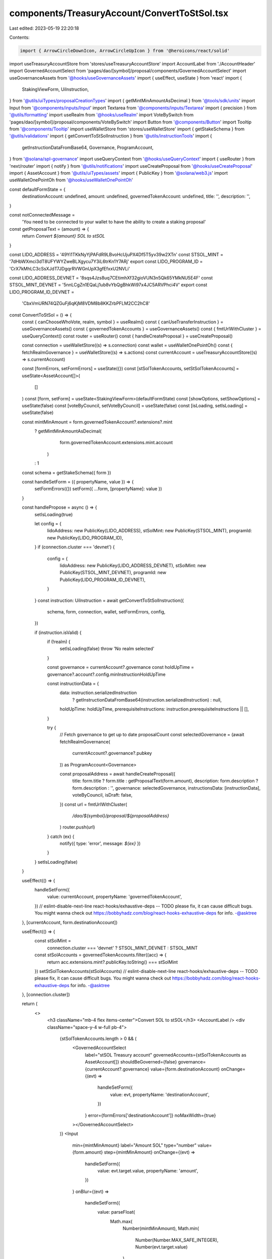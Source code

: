components/TreasuryAccount/ConvertToStSol.tsx
=============================================

Last edited: 2023-05-19 22:20:18

Contents:

.. code-block:: tsx

    import { ArrowCircleDownIcon, ArrowCircleUpIcon } from '@heroicons/react/solid'
import useTreasuryAccountStore from 'stores/useTreasuryAccountStore'
import AccountLabel from './AccountHeader'
import GovernedAccountSelect from 'pages/dao/[symbol]/proposal/components/GovernedAccountSelect'
import useGovernanceAssets from '@hooks/useGovernanceAssets'
import { useEffect, useState } from 'react'
import {
  StakingViewForm,
  UiInstruction,
} from '@utils/uiTypes/proposalCreationTypes'
import { getMintMinAmountAsDecimal } from '@tools/sdk/units'
import Input from '@components/inputs/Input'
import Textarea from '@components/inputs/Textarea'
import { precision } from '@utils/formatting'
import useRealm from '@hooks/useRealm'
import VoteBySwitch from 'pages/dao/[symbol]/proposal/components/VoteBySwitch'
import Button from '@components/Button'
import Tooltip from '@components/Tooltip'
import useWalletStore from 'stores/useWalletStore'
import { getStakeSchema } from '@utils/validations'
import { getConvertToStSolInstruction } from '@utils/instructionTools'
import {
  getInstructionDataFromBase64,
  Governance,
  ProgramAccount,
} from '@solana/spl-governance'
import useQueryContext from '@hooks/useQueryContext'
import { useRouter } from 'next/router'
import { notify } from '@utils/notifications'
import useCreateProposal from '@hooks/useCreateProposal'
import { AssetAccount } from '@utils/uiTypes/assets'
import { PublicKey } from '@solana/web3.js'
import useWalletOnePointOh from '@hooks/useWalletOnePointOh'

const defaultFormState = {
  destinationAccount: undefined,
  amount: undefined,
  governedTokenAccount: undefined,
  title: '',
  description: '',
}

const notConnectedMessage =
  'You need to be connected to your wallet to have the ability to create a staking proposal'
const getProposalText = (amount) => {
  return `Convert ${amount} SOL to stSOL`
}

const LIDO_ADDRESS = '49Yi1TKkNyYjPAFdR9LBvoHcUjuPX4Df5T5yv39w2XTn'
const STSOL_MINT = '7dHbWXmci3dT8UFYWYZweBLXgycu7Y3iL6trKn1Y7ARj'
export const LIDO_PROGRAM_ID = 'CrX7kMhLC3cSsXJdT7JDgqrRVWGnUpX3gfEfxxU2NVLi'

const LIDO_ADDRESS_DEVNET = '8sqs4Jzs8uq7CEtimhXf32gioVUN3n5Qk65YMkNU5E4F'
const STSOL_MINT_DEVNET = '5nnLCgZn1EQaLj1ub8vYbQgBhkWi97x4JC5ARVPhci4V'
export const LIDO_PROGRAM_ID_DEVNET =
  'CbxVmURN74QZGuFj6qKjM8VDM8b8KKZrbPFLM2CC2hC8'

const ConvertToStSol = () => {
  const { canChooseWhoVote, realm, symbol } = useRealm()
  const { canUseTransferInstruction } = useGovernanceAssets()
  const { governedTokenAccounts } = useGovernanceAssets()
  const { fmtUrlWithCluster } = useQueryContext()
  const router = useRouter()
  const { handleCreateProposal } = useCreateProposal()

  const connection = useWalletStore((s) => s.connection)
  const wallet = useWalletOnePointOh()
  const { fetchRealmGovernance } = useWalletStore((s) => s.actions)
  const currentAccount = useTreasuryAccountStore((s) => s.currentAccount)

  const [formErrors, setFormErrors] = useState({})
  const [stSolTokenAccounts, setStSolTokenAccounts] = useState<AssetAccount[]>(
    []
  )
  const [form, setForm] = useState<StakingViewForm>(defaultFormState)
  const [showOptions, setShowOptions] = useState(false)
  const [voteByCouncil, setVoteByCouncil] = useState(false)
  const [isLoading, setIsLoading] = useState(false)

  const mintMinAmount = form.governedTokenAccount?.extensions?.mint
    ? getMintMinAmountAsDecimal(
        form.governedTokenAccount.extensions.mint.account
      )
    : 1
  const schema = getStakeSchema({ form })

  const handleSetForm = ({ propertyName, value }) => {
    setFormErrors({})
    setForm({ ...form, [propertyName]: value })
  }

  const handlePropose = async () => {
    setIsLoading(true)

    let config = {
      lidoAddress: new PublicKey(LIDO_ADDRESS),
      stSolMint: new PublicKey(STSOL_MINT),
      programId: new PublicKey(LIDO_PROGRAM_ID),
    }
    if (connection.cluster === 'devnet') {
      config = {
        lidoAddress: new PublicKey(LIDO_ADDRESS_DEVNET),
        stSolMint: new PublicKey(STSOL_MINT_DEVNET),
        programId: new PublicKey(LIDO_PROGRAM_ID_DEVNET),
      }
    }
    const instruction: UiInstruction = await getConvertToStSolInstruction({
      schema,
      form,
      connection,
      wallet,
      setFormErrors,
      config,
    })

    if (instruction.isValid) {
      if (!realm) {
        setIsLoading(false)
        throw 'No realm selected'
      }

      const governance = currentAccount?.governance
      const holdUpTime = governance?.account?.config.minInstructionHoldUpTime

      const instructionData = {
        data: instruction.serializedInstruction
          ? getInstructionDataFromBase64(instruction.serializedInstruction)
          : null,
        holdUpTime: holdUpTime,
        prerequisiteInstructions: instruction.prerequisiteInstructions || [],
      }

      try {
        // Fetch governance to get up to date proposalCount
        const selectedGovernance = (await fetchRealmGovernance(
          currentAccount?.governance?.pubkey
        )) as ProgramAccount<Governance>

        const proposalAddress = await handleCreateProposal({
          title: form.title ? form.title : getProposalText(form.amount),
          description: form.description ? form.description : '',
          governance: selectedGovernance,
          instructionsData: [instructionData],
          voteByCouncil,
          isDraft: false,
        })
        const url = fmtUrlWithCluster(
          `/dao/${symbol}/proposal/${proposalAddress}`
        )
        router.push(url)
      } catch (ex) {
        notify({ type: 'error', message: `${ex}` })
      }
    }
    setIsLoading(false)
  }

  useEffect(() => {
    handleSetForm({
      value: currentAccount,
      propertyName: 'governedTokenAccount',
    })
    // eslint-disable-next-line react-hooks/exhaustive-deps -- TODO please fix, it can cause difficult bugs. You might wanna check out https://bobbyhadz.com/blog/react-hooks-exhaustive-deps for info. -@asktree
  }, [currentAccount, form.destinationAccount])

  useEffect(() => {
    const stSolMint =
      connection.cluster === 'devnet' ? STSOL_MINT_DEVNET : STSOL_MINT
    const stSolAccounts = governedTokenAccounts.filter((acc) => {
      return acc.extensions.mint?.publicKey.toString() === stSolMint
    })
    setStSolTokenAccounts(stSolAccounts)
    // eslint-disable-next-line react-hooks/exhaustive-deps -- TODO please fix, it can cause difficult bugs. You might wanna check out https://bobbyhadz.com/blog/react-hooks-exhaustive-deps for info. -@asktree
  }, [connection.cluster])

  return (
    <>
      <h3 className="mb-4 flex items-center">Convert SOL to stSOL</h3>
      <AccountLabel />
      <div className="space-y-4 w-full pb-4">
        {stSolTokenAccounts.length > 0 && (
          <GovernedAccountSelect
            label="stSOL Treasury account"
            governedAccounts={stSolTokenAccounts as AssetAccount[]}
            shouldBeGoverned={false}
            governance={currentAccount?.governance}
            value={form.destinationAccount}
            onChange={(evt) =>
              handleSetForm({
                value: evt,
                propertyName: 'destinationAccount',
              })
            }
            error={formErrors['destinationAccount']}
            noMaxWidth={true}
          ></GovernedAccountSelect>
        )}
        <Input
          min={mintMinAmount}
          label="Amount SOL"
          type="number"
          value={form.amount}
          step={mintMinAmount}
          onChange={(evt) =>
            handleSetForm({
              value: evt.target.value,
              propertyName: 'amount',
            })
          }
          onBlur={(evt) =>
            handleSetForm({
              value: parseFloat(
                Math.max(
                  Number(mintMinAmount),
                  Math.min(
                    Number(Number.MAX_SAFE_INTEGER),
                    Number(evt.target.value)
                  )
                ).toFixed(precision(mintMinAmount))
              ),
              propertyName: 'amount',
            })
          }
          error={formErrors['amount']}
          noMaxWidth={true}
        />
        <div
          className="flex items-center hover:cursor-pointer w-24"
          onClick={() => setShowOptions(!showOptions)}
        >
          <div className="h-4 w-4 mr-1 text-primary-light">
            {showOptions ? <ArrowCircleUpIcon /> : <ArrowCircleDownIcon />}
          </div>
          <small className="text-fgd-3">Options</small>
        </div>
        {showOptions && (
          <>
            <Input
              noMaxWidth={true}
              label="Title"
              value={form.title}
              type="text"
              placeholder={
                form.amount && form.destinationAccount
                  ? getProposalText(form.amount)
                  : 'Title of your proposal'
              }
              onChange={(evt) =>
                handleSetForm({
                  value: evt.target.value,
                  propertyName: 'title',
                })
              }
            />
            <Textarea
              noMaxWidth={true}
              label="Description"
              placeholder={
                'Description of your proposal or use a github gist link (optional)'
              }
              wrapperClassName="mb-5"
              value={form.description}
              onChange={(evt) =>
                handleSetForm({
                  value: evt.target.value,
                  propertyName: 'description',
                })
              }
            />
            {canChooseWhoVote && (
              <VoteBySwitch
                checked={voteByCouncil}
                onChange={() => {
                  setVoteByCouncil(!voteByCouncil)
                }}
              />
            )}
          </>
        )}
      </div>
      <div className="flex flex-col sm:flex-row sm:space-x-4 space-y-4 sm:space-y-0 mt-4">
        <Button
          className="ml-auto"
          disabled={!canUseTransferInstruction || isLoading}
          onClick={handlePropose}
          isLoading={isLoading}
        >
          <Tooltip content={!canUseTransferInstruction && notConnectedMessage}>
            Propose
          </Tooltip>
        </Button>
      </div>
    </>
  )
}

export default ConvertToStSol


